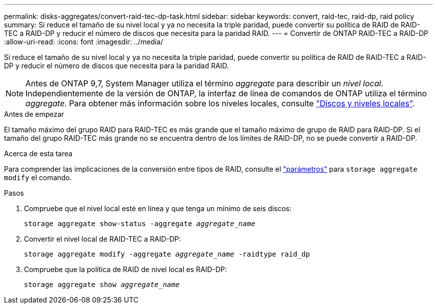 ---
permalink: disks-aggregates/convert-raid-tec-dp-task.html 
sidebar: sidebar 
keywords: convert, raid-tec, raid-dp, raid policy 
summary: Si reduce el tamaño de su nivel local y ya no necesita la triple paridad, puede convertir su política de RAID de RAID-TEC a RAID-DP y reducir el número de discos que necesita para la paridad RAID. 
---
= Convertir de ONTAP RAID-TEC a RAID-DP
:allow-uri-read: 
:icons: font
:imagesdir: ../media/


[role="lead"]
Si reduce el tamaño de su nivel local y ya no necesita la triple paridad, puede convertir su política de RAID de RAID-TEC a RAID-DP y reducir el número de discos que necesita para la paridad RAID.


NOTE: Antes de ONTAP 9,7, System Manager utiliza el término _aggregate_ para describir un _nivel local_. Independientemente de la versión de ONTAP, la interfaz de línea de comandos de ONTAP utiliza el término _aggregate_. Para obtener más información sobre los niveles locales, consulte link:../disks-aggregates/index.html["Discos y niveles locales"].

.Antes de empezar
El tamaño máximo del grupo RAID para RAID-TEC es más grande que el tamaño máximo de grupo de RAID para RAID-DP. Si el tamaño del grupo RAID-TEC más grande no se encuentra dentro de los límites de RAID-DP, no se puede convertir a RAID-DP.

.Acerca de esta tarea
Para comprender las implicaciones de la conversión entre tipos de RAID, consulte el https://docs.netapp.com/us-en/ontap-cli/storage-aggregate-modify.html#parameters["parámetros"^] para `storage aggregate modify` el comando.

.Pasos
. Compruebe que el nivel local esté en línea y que tenga un mínimo de seis discos:
+
`storage aggregate show-status -aggregate _aggregate_name_`

. Convertir el nivel local de RAID-TEC a RAID-DP:
+
`storage aggregate modify -aggregate _aggregate_name_ -raidtype raid_dp`

. Compruebe que la política de RAID de nivel local es RAID-DP:
+
`storage aggregate show _aggregate_name_`


